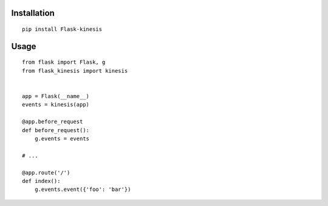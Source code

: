 Installation
============

::

    pip install Flask-kinesis

Usage
=====

::

    from flask import Flask, g
    from flask_kinesis import kinesis


    app = Flask(__name__)
    events = kinesis(app)

    @app.before_request
    def before_request():
        g.events = events

    # ...

    @app.route('/')
    def index():
        g.events.event({'foo': 'bar'})
